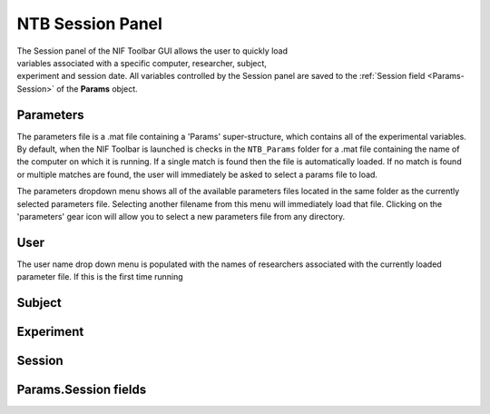 .. |Session| image:: _images/NTB_Icons/Calendar.png
  :width: 30
  :alt: Session

.. _NTB_SessionPanel:

===================================
|Session| NTB Session Panel
===================================

.. figure:: _images/NTB_GUIs/NTB_Main_SessionPanel.png
  :align: right
  :figwidth: 30%
  :width: 100%
  :alt: NIF Toolbar Session panel.

The Session panel of the NIF Toolbar GUI allows the user to quickly load variables associated with a specific computer, researcher, subject, experiment and session date. All variables controlled by the Session panel are saved to the :ref:`Session field <Params-Session>` of the **Params** object.


.. |Settings| image:: _images/NTB_Icons/Settings.png
  :width: 30
  :alt: Load

|Settings| Parameters
=========================

The parameters file is a .mat file containing a 'Params' super-structure, which contains all of the experimental variables. By default, when the NIF Toolbar is launched is checks in the ``NTB_Params`` folder for a .mat file containing the name of the computer on which it is running. If a single match is found then the file is automatically loaded. If no match is found or multiple matches are found, the user will immediately be asked to select a params file to load.

The parameters dropdown menu shows all of the available parameters files located in the same folder as the currently selected parameters file. Selecting another filename from this menu will immediately load that file. Clicking on the 'parameters' gear icon will allow you to select a new parameters file from any directory.

.. |User| image:: _images/NTB_Icons/Users.png
  :width: 30
  :alt: Load

|User| User
=========================

The user name drop down menu is populated with the names of researchers associated with the currently loaded parameter file. If this is the first time running 

.. |Subject| image:: _images/NTB_Icons/Subject.png
  :width: 30
  :alt: Load

|Subject| Subject
=========================


.. |Experiment| image:: _images/NTB_Icons/Experiment.png
  :width: 30
  :alt: Load

|Experiment| Experiment
=========================


.. |Calendar| image:: _images/NTB_Icons/Calendar.png
  :width: 30
  :alt: Load

|Calendar| Session
=========================

.. _Params-Session:

Params.Session fields
=========================
